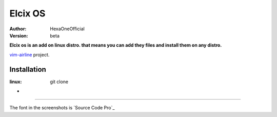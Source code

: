Elcix OS
=========

:Author: HexaOneOfficial
:Version: beta

**Elcix os is an add on linux distro. that means you can add they files and install them on any distro.**


.. image:: https://api.travis-ci.org/HexaOneOfficial/Elcix%20OS.svg?branch=develop
   :target: `travis-build-status`_
   :alt: Build status

.. _travis-build-status: https://api.travis-ci.org/HexaOneOfficial/Elcix%20OS.svg?branch=develop

`vim-airline 
<https://github.com/vim-airline/vim-airline>`_ project.

Installation
-------------
:linux:

    ::

    git clone  


* .. image:: https://raw.github.com/powerline/powerline/develop/docs/source/_static/img/pl-truncate1.png
     :alt: Truncation illustration


----

The font in the screenshots is `Source Code Pro`_

